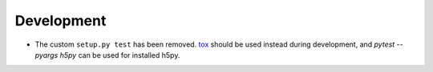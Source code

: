 Development
-----------

* The custom ``setup.py test`` has been removed.
  `tox <https://tox.wiki/en/latest/>`_ should be used instead during
  development, and `pytest --pyargs h5py` can be used for installed h5py.

